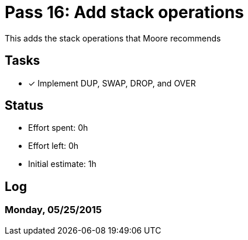 = Pass 16: Add stack operations

This adds the stack operations that Moore recommends


== Tasks
- [x] Implement DUP, SWAP, DROP, and OVER


== Status
- Effort spent: 0h
- Effort left: 0h
- Initial estimate: 1h

== Log


=== Monday, 05/25/2015
----

----